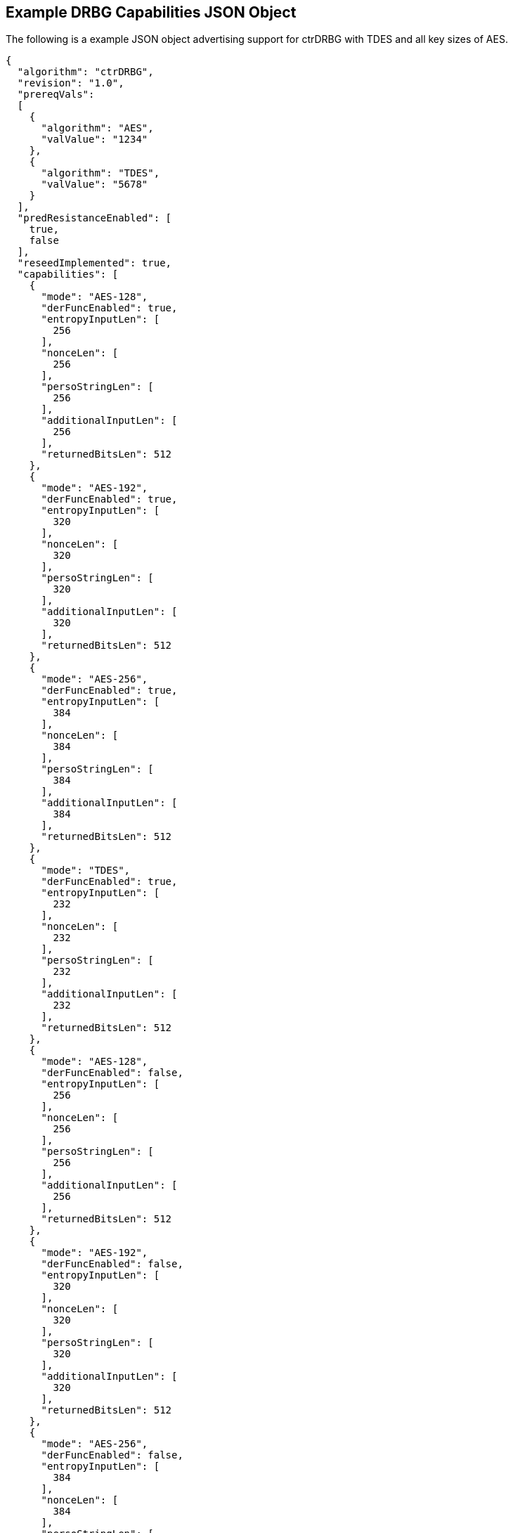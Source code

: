 [[app-reg-ex]]
== Example DRBG Capabilities JSON Object

The following is a example JSON object advertising support for ctrDRBG with TDES and all key sizes of AES.

....
{
  "algorithm": "ctrDRBG",
  "revision": "1.0",
  "prereqVals":
  [
    {
      "algorithm": "AES",
      "valValue": "1234"
    },
    {
      "algorithm": "TDES",
      "valValue": "5678"
    }
  ],
  "predResistanceEnabled": [
    true,
    false
  ],
  "reseedImplemented": true,
  "capabilities": [
    {
      "mode": "AES-128",
      "derFuncEnabled": true,
      "entropyInputLen": [
        256
      ],
      "nonceLen": [
        256
      ],
      "persoStringLen": [
        256
      ],
      "additionalInputLen": [
        256
      ],
      "returnedBitsLen": 512
    },
    {
      "mode": "AES-192",
      "derFuncEnabled": true,
      "entropyInputLen": [
        320
      ],
      "nonceLen": [
        320
      ],
      "persoStringLen": [
        320
      ],
      "additionalInputLen": [
        320
      ],
      "returnedBitsLen": 512
    },
    {
      "mode": "AES-256",
      "derFuncEnabled": true,
      "entropyInputLen": [
        384
      ],
      "nonceLen": [
        384
      ],
      "persoStringLen": [
        384
      ],
      "additionalInputLen": [
        384
      ],
      "returnedBitsLen": 512
    },
    {
      "mode": "TDES",
      "derFuncEnabled": true,
      "entropyInputLen": [
        232
      ],
      "nonceLen": [
        232
      ],
      "persoStringLen": [
        232
      ],
      "additionalInputLen": [
        232
      ],
      "returnedBitsLen": 512
    },
    {
      "mode": "AES-128",
      "derFuncEnabled": false,
      "entropyInputLen": [
        256
      ],
      "nonceLen": [
        256
      ],
      "persoStringLen": [
        256
      ],
      "additionalInputLen": [
        256
      ],
      "returnedBitsLen": 512
    },
    {
      "mode": "AES-192",
      "derFuncEnabled": false,
      "entropyInputLen": [
        320
      ],
      "nonceLen": [
        320
      ],
      "persoStringLen": [
        320
      ],
      "additionalInputLen": [
        320
      ],
      "returnedBitsLen": 512
    },
    {
      "mode": "AES-256",
      "derFuncEnabled": false,
      "entropyInputLen": [
        384
      ],
      "nonceLen": [
        384
      ],
      "persoStringLen": [
        384
      ],
      "additionalInputLen": [
        384
      ],
      "returnedBitsLen": 512
    },
    {
      "mode": "TDES",
      "derFuncEnabled": false,
      "entropyInputLen": [
        232
      ],
      "nonceLen": [
        232
      ],
      "persoStringLen": [
        232
      ],
      "additionalInputLen": [
        232
      ],
      "returnedBitsLen": 512
    }
  ]
}
....


The following is a example JSON object advertising support for hashDRBG with various SHA sizes. Note that in this example the implementation works with or without additional input and personalization data.

....
{
  "algorithm": "hashDRBG",
  "revision": "1.0",
  "prereqVals":
  [
    {
      "algorithm": "AES",
      "valValue": "1234"
    },
    {
      "algorithm": "SHA",
      "valValue": "5678"
    }
  ],
  "predResistanceEnabled": [
    true,
    false
  ],
  "reseedImplemented": true,
  "capabilities": [
    {
      "mode": "SHA-1",
      "derFuncEnabled": false,
      "entropyInputLen": [
        160
      ],
      "nonceLen": [
        160
      ],
      "persoStringLen": [
        160
      ],
      "additionalInputLen": [
        160
      ],
      "returnedBitsLen": 640
    },
    {
      "mode": "SHA2-224",
      "derFuncEnabled": false,
      "entropyInputLen": [
        224
      ],
      "nonceLen": [
        224
      ],
      "persoStringLen": [
        224
      ],
      "additionalInputLen": [
        224
      ],
      "returnedBitsLen": 896
    },
    {
      "mode": "SHA2-256",
      "derFuncEnabled": false,
      "entropyInputLen": [
        256
      ],
      "nonceLen": [
        256
      ],
      "persoStringLen": [
        256
      ],
      "additionalInputLen": [
        256
      ],
      "returnedBitsLen": 1024
    },
    {
      "mode": "SHA2-384",
      "derFuncEnabled": false,
      "entropyInputLen": [
        384
      ],
      "nonceLen": [
        384
      ],
      "persoStringLen": [
        384
      ],
      "additionalInputLen": [
        384
      ],
      "returnedBitsLen": 1536
    },
    {
      "mode": "SHA2-512",
      "derFuncEnabled": false,
      "entropyInputLen": [
        512
      ],
      "nonceLen": [
        512
      ],
      "persoStringLen": [
        512
      ],
      "additionalInputLen": [
        512
      ],
      "returnedBitsLen": 2048
    },
    {
      "mode": "SHA2-512/224",
      "derFuncEnabled": false,
      "entropyInputLen": [
        224
      ],
      "nonceLen": [
        224
      ],
      "persoStringLen": [
        224
      ],
      "additionalInputLen": [
        224
      ],
      "returnedBitsLen": 896
    },
    {
      "mode": "SHA2-512/256",
      "derFuncEnabled": false,
      "entropyInputLen": [
        256
      ],
      "nonceLen": [
        256
      ],
      "persoStringLen": [
        256
      ],
      "additionalInputLen": [
        256
      ],
      "returnedBitsLen": 1024
    }
  ]
}
....



[[app-vs-ex]]
== Example Test Vectors JSON Object

The following is a example JSON object for ctrDRBG test vectors sent from the ACVP server to the crypto module.

....
[
  { "acvVersion": <acvp-version> },
  { "vectorSetId": 1133,
    "algorithm": "ctrDRBG",
    "mode": "TDES",
    "revision": "1.0",
    "testGroups": [
      {
        "tgId": 1,
        "derFunc": true,
        "predResistance": true,
        "reSeed": true,
        "entropyInputLen": 112,
        "nonceLen": 56,
        "persoStringLen": 112,
        "additionalInputLen": 112,
        "returnedBitsLen": 256,
        "tests": [
          {
            "tcId": 1815,
            "entropyInput":"78aac2cb444594e2...",
            "nonce":"41ef9c67ffe438",
            "persoString":"b8e84de200a9239a0...",
            "otherInput" : [
               { "intendedUse" : "generate",
                 "additionalInput":"f1e8edf0...",
                 "entropyInput": "6cd4096638..."},
              { "intendedUse" : "generate",
                "additionalInput" : "f535773...",
                "entropyInput" : "a0cdf5c1c6..."}
              ]
            },
          {
            "tcId": 1816,
            "entropyInput" : "b8ab88b9c5fda8...",
            "nonce": "f1bcc6ff60dd37",
            "persoString" : "018c1f9d22f3c7f...",
            "otherInput" : [
               {"intendedUse" : "generate",
                "additionalInput" : "356a6e9...",
                "entropyInput" : "bed693401b..."},
               {"intendedUse" : "generate",
                "additionalInput" : "4321b3a...",
                "entropyInput" : "a632ef16f2..."}
            ]
          }
        ]
      }
    ]
  }
]
....


The following is a example JSON object for hmacDRBG test vectors sent from the ACVP server to the crypto module.

[align=left,alt=,type=]
....
[
  { "acvVersion": <acvp-version> },
  { "vectorSetId": 1146,
    "algorithm": "hmacDRBG",
    "mode": "AES-256",
    "revision": "1.0",
    "testGroups": [
      {
        "tgId": 1,
        "predResistance": true,
        "reSeed": false,
        "entropyInputLen": 256,
        "nonceLen": 128,
        "persoStringLen": 256,
        "additionalInputLen": 256,
        "returnedBitsLen": 1024,
        "tests": [
          {
            "tcId": 2111,
            "entropyInput": "ee3392c5f3de6f3...",
            "nonce": "b991a820fac75fd02642ad...",
            "persoString": "30f3a50b0e2309da...",
            "otherInput" : [
               {"intendedUse" : "generate",
                 "additionalInput":"4ea46abe...",
                 "entropyInput": "e4413a2e40..."},
               {"intendedUse" : "generate",
                "additionalInput" : "61b7204...",
                "entropyInput" : "968ea185d1..."}
              ]
            },
          {
            "tcId": 2112,
            "entropyInput" : "a0ace75784b972...",
            "nonce": "b671308068fc7909a360c7...",
            "persoString" : "338d5f2bd93262d...",
            "otherInput" : [
               {"intendedUse" : "generate",
                "additionalInput" : "7acd8bf...",
                "entropyInput" : "47b26bbe93..."},
               {"intendedUse" : "generate",
                "additionalInput" : "d4b24c7...",
                "entropyInput" : "acb63f3b59..."}
            ]
          }
        ]
      }
    ]
  }
]
....


The following is a example JSON object for hashDRBG test vectors sent from the ACVP server to the crypto module. In this example the implementation is tested without additional input and personalization data.

....
[
  { "acvVersion": <acvp-version> },
  { "vectorSetId": 1156,
    "algorithm": "hashDRBG",
    "mode": "SHA2-256",
    "revision": "1.0",
    "testGroups": [
      {
        "tgId": 1,
        "predResistance": true,
        "reSeed": false,
        "entropyInputLen": 256,
        "nonceLen": 128,
        "persoStringLen": 0,
        "additionalInputLen": 0,
        "returnedBitsLen": 1024,
        "tests": [
          {
            "tcId": 2151,
            "entropyInput": "ae0a3acd541d0d5...",
            "nonce": "786f03ad697332d74fad7a...",
            "persoString": "",
            "otherInput" : [
                 {"intendedUse" : "generate",
                  "additionalInput": "",
                  "entropyInput": "4852aed7c..."},
                 {"intendedUse" : "generate",
                  "additionalInput" : "",
                  "entropyInput" : "8b8a35a1..."}
              ]
            },
          {
            "tcId": 2152,
            "entropyInput" : "26d8c9a9b982cd...",
            "nonce": "36dff124f908a95a022edf...",
            "persoString" : "",
            "otherInput" : [
               {"intendedUse" : "generate",
                "additionalInput" : "",
                "entropyInput" : "648bbdc4d4..."},
               {"intendedUse" : "generate",
                "additionalInput" : "",
                "entropyInput" : "fff51d05b1..."}
            ]
          }
        ]
      }
    ]
  }
]
....


The following is a example JSON object for hashDRBG test vectors sent from the ACVP server to the crypto module. In this example the implementation is tested with "predResistance": false, "reSeed": true options.

....
[
  { "acvVersion": <acvp-version> },
  { "vectorSetId": 1157,
    "algorithm": "hashDRBG",
    "mode": "SHA2-256",
    "revision": "1.0",
    "testGroups": [
      {
        "tgId": 1,
        "predResistance": false,
        "reSeed": true,
        "entropyInputLen": 256,
        "nonceLen": 128,
        "persoStringLen": 256,
        "additionalInputLen": 256,
        "returnedBitsLen": 1024,
        "tests": [
          {
            "tcId": 3151,
            "entropyInput": "860d051cedbb935...",
            "nonce": "5813070f9774d21e644d64...",
            "persoString": "545ba29faf1bb1bf...",
            "otherInput" : [
                 {"intendedUse" : "reSeed",
                   "additionalInput": "95b08...",
                  "entropyInput": "2e92955b1..."},
                 {"intendedUse" : "generate",
                   "additionalInput" : "ddfa...",
                  "entropyInput" : ""},
                 {"intendedUse" : "generate",
                  "additionalInput" : "edb88...",
                  "entropyInput" : ""}
              ]
            },
          {
            "tcId": 3152,
            "entropyInput" : "371d2944c9ace6...",
            "nonce": "4bb34ab1e882d97687c3f8...",
            "persoString" : "c5b03354a9fad34...",
            "otherInput" : [
               {"intendedUse" : "reSeed",
                "additionalInput" : "6e3fa8e...",
                "entropyInput" : "afd7e6b0b4..."},
               {"intendedUse" : "generate",
                "additionalInput" : "deb8ed5...",
                "entropyInput" : ""},
               {"intendedUse" : "generate",
                "additionalInput" : "a554bb9...",
                "entropyInput" : ""}
            ]
          }
        ]
      }
    ]
  }
]
....


The following is a example JSON object for hashDRBG test vectors sent from the ACVP server to the crypto module. In this example the implementation is tested with "predResistance": false, "reSeed": false options.

....
[
  { "acvVersion": <acvp-version> },
  { "vectorSetId": 1167,
    "algorithm": "hashDRBG",
    "mode": "SHA2-256",
    "revision": "1.0",
    "testGroups": [
      {
        "tgId": 1,
        "predResistance": false,
        "reSeed": false,
        "entropyInputLen": 256,
        "nonceLen": 128,
        "persoStringLen": 256,
        "additionalInputLen": 256,
        "returnedBitsLen": 1024,
        "tests": [
          {
            "tcId": 4151,
            "entropyInput": "090db63c22de171...",
            "nonce": "6f7c6bec9825079cabd947...",
            "persoString": "c2f1a59806197792...",
            "otherInput" : [
                 {"intendedUse" : "generate",
                  "additionalInput": "3fc72d...",
                  "entropyInput": ""},
                 {"intendedUse" : "generate",
                  "additionalInput" : "968a3...",
                  "entropyInput" : ""}
              ]
            },
          {
            "tcId": 4152,
            "entropyInput" : "bd0e2dbba872bb...",
            "nonce": "a97dfbaea505a3e36210a8...",
            "persoString" : "7d0de87d097551f...",
            "otherInput" : [
               {"intendedUse" : "generate",
                "additionalInput" : "fe1adf1...",
                "entropyInput" : ""},
               {"intendedUse" : "generate",
                "additionalInput" : "1df719a...",
                "entropyInput" : ""}
            ]
          }
        ]
      }
    ]
  }
]
....



[[app-results-ex]]
== Example Test Results JSON Object

The following is a example JSON object for ctrDRBG with TDES test results sent from the crypto module to the ACVP server.

....
[{
    "acvVersion": <acvp-version>
  },
  {
    "vectorSetId": 1133,
    "testGroups": [{
        "tgId": 1,
        "tests": [{
            "tcId": 1815,
            "returnedBits ": "4565e85447af71..."
          },
          {
            "tcId": 1816,
            "returnedBits": "b67acc3b2231ec5..."
          }
        ]
      }
    ]
  }
]
....


The following is a example JSON object for HMAC_DRBG test results sent from the crypto module to the ACVP server.

....
[{
    "acvVersion": <acvp-version>
  },
  {
    "vectorSetId": 1146,
    "testGroups": [{
      "tgId": 1,
      "tests": [{
          "tcId": 2111,
          "returnedBits": "e42130fd1d920a2bc..."
        },
        {
          "tcId": 2112,
          "returnedBits": "495b2a0de6b5fc454..."
        }
      ]
    }]
  }
]
....


The following is a example JSON object for hashDRBG test results sent from the crypto module to the ACVP server.

....
[{
    "acvVersion": <acvp-version>
  },
  {
    "vectorSetId": 1156,
    "testGroups": [{
      "tgId": 1,
      "tests": [{
          "tcId": 2151,
          "returnedBits ": "1af967534c670271..."
        },
        {
          "tcId": 2152,
          "returnedBits": "8a74a8c31ea4e6e62..."
        }
      ]
    }]
  }
]
....


The following is a example JSON object for hashDRBG test results sent from the crypto module to the ACVP server.

....
[{
    "acvVersion": <acvp-version>
  },
  {
    "vectorSetId": 1157,
    "testGroups": [{
      "tgId": 1,
      "tests": [{
          "tcId": 3151,
          "returnedBits ": "0eadc82746890ee0..."
        },
        {
          "tcId": 3152,
          "returnedBits": "6452be2ee730d7245..."
        }
      ]
    }]
  }
]
....


The following is a example JSON object for hashDRBG test results sent from the crypto module to the ACVP server.

....
[{
    "acvVersion": <acvp-version>
  },
  {
    "vectorSetId": 1167,
    "testGroups": [{
      "tgId": 1,
      "tests": [{
          "tcId": 4151,
          "returnedBits ": "5dbfd26651bc7159..."
        },
        {
          "tcId": 4152,
          "returnedBits": "ff3cce0b5585172b1..."
        }
      ]
    }]
  }
]
....
